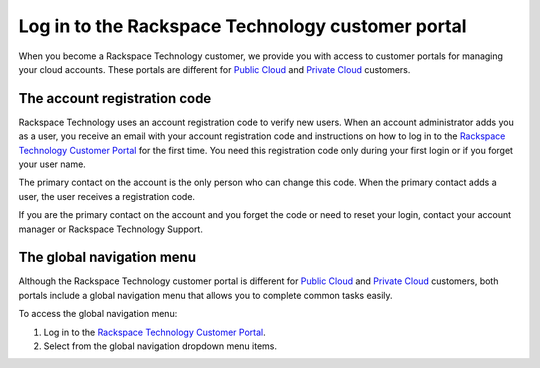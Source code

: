 
=======================================================
Log in to the Rackspace Technology customer portal
=======================================================

When you become a Rackspace Technology customer, we provide you with access
to customer portals for managing your cloud accounts.
These portals are different for
`Public Cloud <https://www.rackspace.com/cloud/public>`_
and `Private Cloud <https://www.rackspace.com/cloud/private>`_ customers.

The account registration code
~~~~~~~~~~~~~~~~~~~~~~~~~~~~~~~

Rackspace Technology uses an account registration code
to verify new users. When an account
administrator adds you as a user, you receive
an email with your account registration code
and instructions on how to log in to the
`Rackspace Technology Customer Portal <login.rackspace.com>`_
for the first time.
You need this registration code only during your
first login or if you forget your user name.

The primary contact on the account is the only person
who can change this code. When the primary contact
adds a user, the user receives a registration code.

If you are the primary contact on the account and
you forget the code or need to reset your login,
contact your account manager or Rackspace Technology Support.


The global navigation menu
~~~~~~~~~~~~~~~~~~~~~~~~~~~~

Although the Rackspace Technology customer portal is different for
`Public Cloud <https://www.rackspace.com/cloud/public>`_
and `Private Cloud <https://www.rackspace.com/cloud/private>`_ customers,
both portals include a global navigation menu that
allows you to complete common tasks easily.

To access the global navigation menu:

#. Log in to the `Rackspace Technology Customer Portal <login.rackspace.com>`_.
#. Select from the global navigation dropdown menu items.

.. image:: /img/global_nav.png
    :alt: **charges to date**
